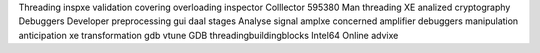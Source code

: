 Threading inspxe validation covering overloading inspector Colllector 595380 Man threading XE analized cryptography Debuggers Developer preprocessing gui daal stages Analyse signal amplxe concerned amplifier debuggers manipulation anticipation xe transformation gdb vtune GDB threadingbuildingblocks Intel64 Online advixe
